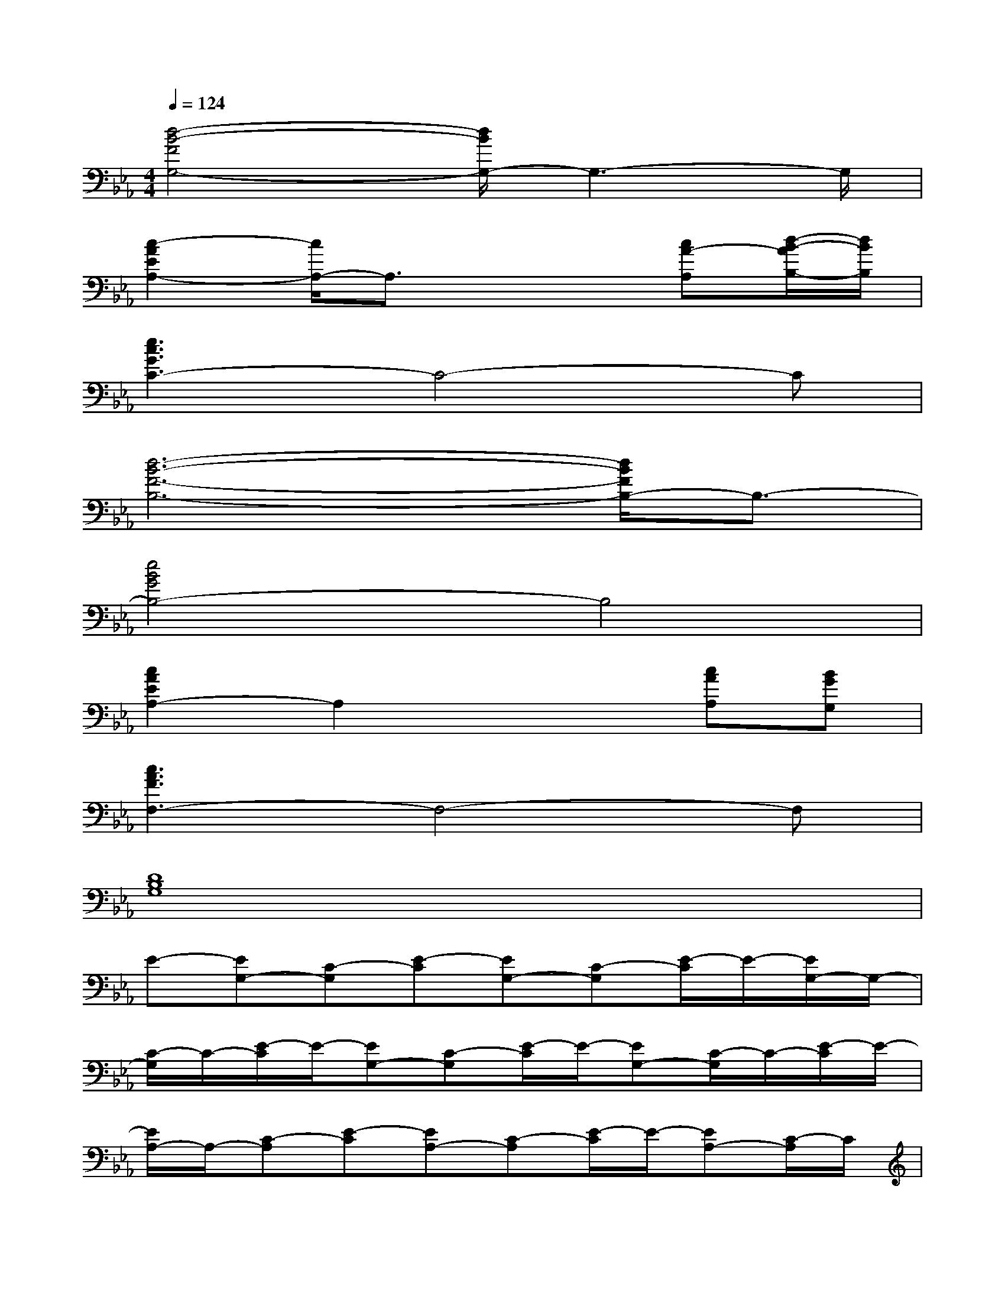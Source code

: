 X:1
T:
M:4/4
L:1/8
Q:1/4=124
K:Eb%3flats
V:1
[d4-B4-F4G,4-][d/2B/2G,/2-]G,3-G,/2|
[c2-A2E2A,2-][c/2A,/2-]A,3/2x2[cA-A,][d/2-B/2-A/2B,/2-][d/2B/2B,/2]|
[e3c3G3C3-]C4-C|
[d6-B6-F6-B,6-][d/2B/2F/2B,/2-]B,3/2-|
[e4B4G4B,4-]B,4|
[c2A2E2A,2-]A,2x2[cAA,][BGG,]|
[c3A3F3F,3-]F,4-F,|
[D8B,8G,8]|
E-[EG,-][C-G,][E-C][EG,-][C-G,][E/2-C/2]E/2-[E/2G,/2-]G,/2-|
[C/2-G,/2]C/2-[E/2-C/2]E/2-[EG,-][C-G,][E/2-C/2]E/2-[EG,-][C/2-G,/2]C/2-[E/2-C/2]E/2-|
[E/2A,/2-]A,/2-[C-A,][E-C][EA,-][C-A,][E/2-C/2]E/2-[EA,-][C/2-A,/2]C/2|
F,-[G,-F,-][=B,-G,-F,-][D-=B,-G,-F,-][G2-D2-=B,2-G,2-F,2-][cG-D-=B,-G,-F,-][dGD=B,G,F,]|
e-[e/2G/2-]G/2-[c-G][e-c][e/2G/2-]G/2-[c-G][e-c-][e/2c/2G/2-]G/2|
d-[d/2F/2-]F/2-[_BF]d-[d/2F/2-]F/2-[B-F][d-B][d/2F/2-]F/2|
d-[d/2F/2-]F/2-[B-F][d/2-B/2]d/2-[d/2F/2-]F/2-[B-F][d-B][dF]|
c-[c/2E/2-]E/2-[A-E][c/2-A/2]c/2-[c/2E/2-]E/2A[cA][dB]